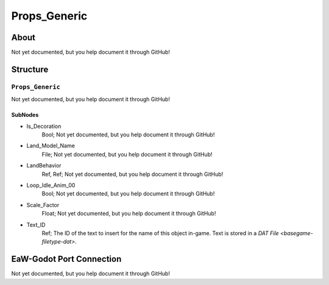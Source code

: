 ##########################################
Props_Generic
##########################################


About
*****
Not yet documented, but you help document it through GitHub!


Structure
*********
``Props_Generic``
-----------------
Not yet documented, but you help document it through GitHub!

SubNodes
^^^^^^^^
- Is_Decoration
	Bool; Not yet documented, but you help document it through GitHub!


- Land_Model_Name
	File; Not yet documented, but you help document it through GitHub!


- LandBehavior
	Ref, Ref; Not yet documented, but you help document it through GitHub!


- Loop_Idle_Anim_00
	Bool; Not yet documented, but you help document it through GitHub!


- Scale_Factor
	Float; Not yet documented, but you help document it through GitHub!


- Text_ID
	Ref; The ID of the text to insert for the name of this object in-game. Text is stored in a `DAT File <basegame-filetype-dat>`.







EaW-Godot Port Connection
*************************
Not yet documented, but you help document it through GitHub!
